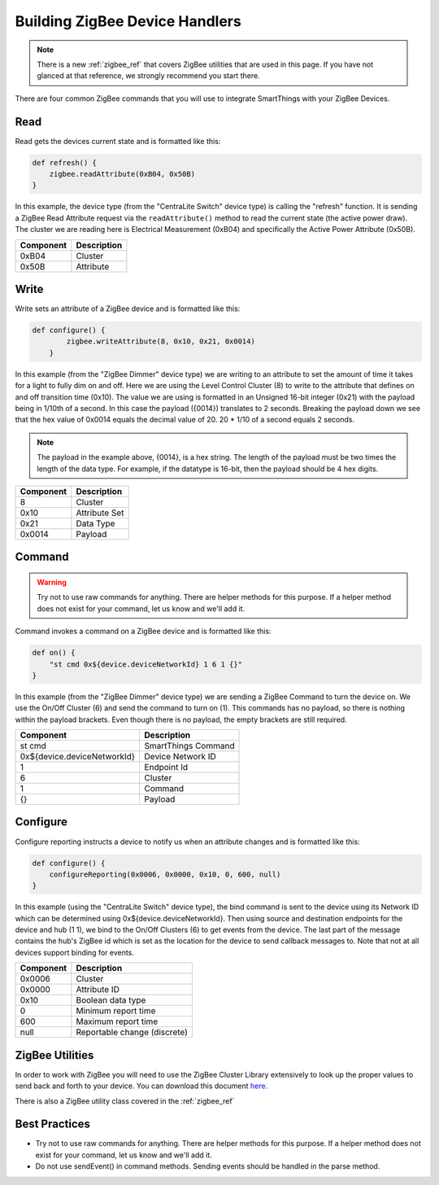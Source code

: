 Building ZigBee Device Handlers
===============================

.. note::
    There is a new :ref:`zigbee_ref` that covers ZigBee utilities that are used in this page. If you have not glanced at that reference, we strongly recommend you start there.

There are four common ZigBee commands that you will use to integrate
SmartThings with your ZigBee Devices.

Read
----

Read gets the devices current state and is formatted like this:

.. code-block:: groovy

    def refresh() {
        zigbee.readAttribute(0xB04, 0x50B)
    }

In this example, the device type (from the "CentraLite Switch" device
type) is calling the "refresh" function. It is sending a ZigBee Read
Attribute request via the ``readAttribute()`` method to read the current state (the active power draw). The
cluster we are reading here is Electrical Measurement (0xB04) and
specifically the Active Power Attribute (0x50B).

+-------------------------------+-----------------------------+
| Component                     | Description                 |
+===============================+=============================+
|0xB04                          | Cluster                     |
+-------------------------------+-----------------------------+
|0x50B                          | Attribute                   |
+-------------------------------+-----------------------------+

Write
-----

Write sets an attribute of a ZigBee device and is formatted like this:

.. code-block:: groovy

    def configure() {
            zigbee.writeAttribute(8, 0x10, 0x21, 0x0014)
        }

In this example (from the "ZigBee Dimmer" device type) we are writing to
an attribute to set the amount of time it takes for a light to fully dim
on and off. Here we are using the Level Control Cluster (8) to write to
the attribute that defines on and off transition time (0x10). The value
we are using is formatted in an Unsigned 16-bit integer (0x21) with the
payload being in 1/10th of a second. In this case the payload ({0014})
translates to 2 seconds. Breaking the payload down we see that the hex value
of 0x0014 equals the decimal value of 20. 20 * 1/10 of a second equals 2 seconds.

.. note::
  The payload in the example above, {0014}, is a hex string. The length of the payload must be two times the length of the data type. For example, if the datatype is 16-bit, then the payload should be 4 hex digits.

+-------------------------------+-----------------------------+
| Component                     | Description                 |
+===============================+=============================+
|8                              |Cluster                      |
+-------------------------------+-----------------------------+
|0x10                           |Attribute Set                |
+-------------------------------+-----------------------------+
|0x21                           |Data Type                    |
+-------------------------------+-----------------------------+
|0x0014                         |Payload                      |
+-------------------------------+-----------------------------+

Command
-------

.. warning::
    Try not to use raw commands for anything. There are helper methods for this purpose. If a helper method does not exist for your command, let us know and we'll add it.
    
Command invokes a command on a ZigBee device and is formatted like this:

.. code-block:: groovy

    def on() {
        "st cmd 0x${device.deviceNetworkId} 1 6 1 {}"
    }

In this example (from the "ZigBee Dimmer" device type) we are sending a
ZigBee Command to turn the device on. We use the On/Off Cluster (6) and
send the command to turn on (1). This commands has no payload, so there
is nothing within the payload brackets. Even though there is no payload,
the empty brackets are still required.

+-------------------------------+-----------------------------+
| Component                     | Description                 |
+===============================+=============================+
|st cmd                         |SmartThings Command          |
+-------------------------------+-----------------------------+
|0x${device.deviceNetworkId}    |Device Network ID            |
+-------------------------------+-----------------------------+
|1                              |Endpoint Id                  |
+-------------------------------+-----------------------------+
|6                              |Cluster                      |
+-------------------------------+-----------------------------+
|1                              |Command                      |
+-------------------------------+-----------------------------+
|{}                             |Payload                      |
+-------------------------------+-----------------------------+

Configure
--------

Configure reporting instructs a device to notify us when an attribute changes and is
formatted like this:

.. code-block:: groovy

    def configure() {
        configureReporting(0x0006, 0x0000, 0x10, 0, 600, null)
    }

In this example (using the "CentraLite Switch" device type), the bind
command is sent to the device using its Network ID which can be
determined using 0x${device.deviceNetworkId}. Then using source and
destination endpoints for the device and hub (1 1), we bind to the
On/Off Clusters (6) to get events from the device. The last part of the
message contains the hub's ZigBee id which is set as the location for
the device to send callback messages to. Note that not at all devices
support binding for events.

+-------------------------------+-----------------------------+
| Component                     | Description                 |
+===============================+=============================+
|0x0006                         |Cluster                      |
+-------------------------------+-----------------------------+
|0x0000                         |Attribute ID                 |
+-------------------------------+-----------------------------+
|0x10                           |Boolean data type            |
+-------------------------------+-----------------------------+
|0                              |Minimum report time          |
+-------------------------------+-----------------------------+
|600                            |Maximum report time          |
+-------------------------------+-----------------------------+
|null                           |Reportable change (discrete) |
+-------------------------------+-----------------------------+

ZigBee Utilities
----------------

In order to work with ZigBee you will need to use the ZigBee Cluster
Library extensively to look up the proper values to send back and forth
to your device. You can download this document
`here <http://www.zigbee.org/download/standards-zigbee-cluster-library/>`__.

There is also a ZigBee utility class covered in the :ref:`zigbee_ref`

Best Practices
--------------

- Try not to use raw commands for anything. There are helper methods for this purpose. If a helper method does not exist for your command, let us know and we'll add it.
- Do not use sendEvent() in command methods. Sending events should be handled in the parse method.

